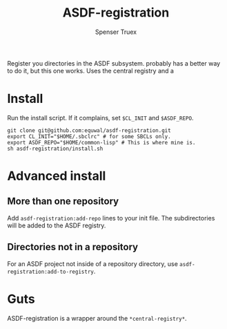 #+title: ASDF-registration
#+author: Spenser Truex
#+email: web@spensertruex.com
Register you directories in the ASDF subsystem. probably has a better way
to do it, but this one works. Uses the central registry and a

* Install
Run the install script. If it complains, set =$CL_INIT= and =$ASDF_REPO=.
#+begin_src shell
git clone git@github.com:equwal/asdf-registration.git
export CL_INIT="$HOME/.sbclrc" # for some SBCLs only.
export ASDF_REPO="$HOME/common-lisp" # This is where mine is.
sh asdf-registration/install.sh
#+end_src
* Advanced install
** More than one repository
  Add =asdf-registration:add-repo= lines to your init file. The subdirectories
  will be added to the ASDF registry.
** Directories not in a repository
   For an ASDF project not inside of a repository directory, use
   =asdf-registration:add-to-registry=.
* Guts
  ASDF-registration is a wrapper around the  =*central-registry*=.
